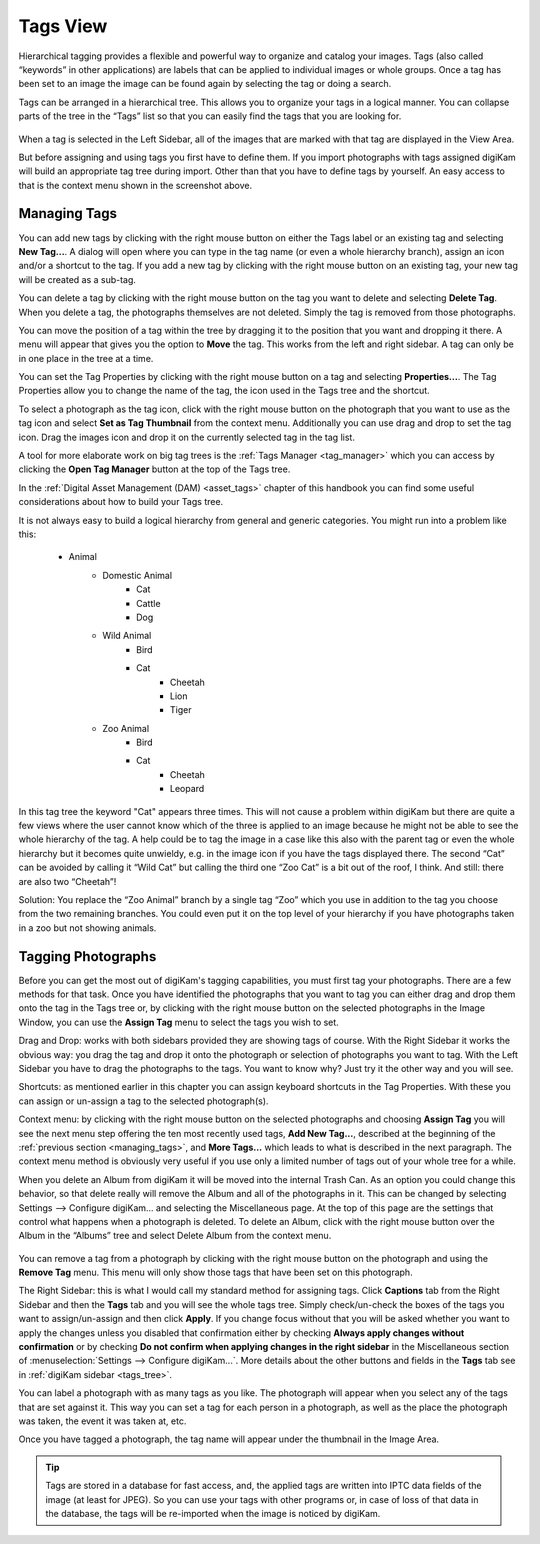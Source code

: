 .. meta::
   :description: digiKam Main Window Tags View
   :keywords: digiKam, documentation, user manual, photo management, open source, free, learn, easy

.. metadata-placeholder

   :authors: - digiKam Team

   :license: see Credits and License page for details (https://docs.digikam.org/en/credits_license.html)

.. _tags_view:

Tags View
---------

Hierarchical tagging provides a flexible and powerful way to organize and catalog your images. Tags (also called “keywords” in other applications) are labels that can be applied to individual images or whole groups. Once a tag has been set to an image the image can be found again by selecting the tag or doing a search.

Tags can be arranged in a hierarchical tree. This allows you to organize your tags in a logical manner. You can collapse parts of the tree in the “Tags” list so that you can easily find the tags that you are looking for. 

.. figure:: images/mainwindow_tagsview.webp

When a tag is selected in the Left Sidebar, all of the images that are marked with that tag are displayed in the View Area.

But before assigning and using tags you first have to define them. If you import photographs with tags assigned digiKam will build an appropriate tag tree during import. Other than that you have to define tags by yourself. An easy access to that is the context menu shown in the screenshot above.

.. _managing_tags:

Managing Tags
~~~~~~~~~~~~~

You can add new tags by clicking with the right mouse button on either the Tags label or an existing tag and selecting **New Tag...**. A dialog will open where you can type in the tag name (or even a whole hierarchy branch), assign an icon and/or a shortcut to the tag. If you add a new tag by clicking with the right mouse button on an existing tag, your new tag will be created as a sub-tag.

You can delete a tag by clicking with the right mouse button on the tag you want to delete and selecting **Delete Tag**. When you delete a tag, the photographs themselves are not deleted. Simply the tag is removed from those photographs.

You can move the position of a tag within the tree by dragging it to the position that you want and dropping it there. A menu will appear that gives you the option to **Move** the tag. This works from the left and right sidebar. A tag can only be in one place in the tree at a time.

You can set the Tag Properties by clicking with the right mouse button on a tag and selecting **Properties...**. The Tag Properties allow you to change the name of the tag, the icon used in the Tags tree and the shortcut.

To select a photograph as the tag icon, click with the right mouse button on the photograph that you want to use as the tag icon and select **Set as Tag Thumbnail** from the context menu. Additionally you can use drag and drop to set the tag icon. Drag the images icon and drop it on the currently selected tag in the tag list.

A tool for more elaborate work on big tag trees is the :ref:`Tags Manager <tag_manager>` which you can access by clicking the **Open Tag Manager** button at the top of the Tags tree.

In the :ref:`Digital Asset Management (DAM) <asset_tags>` chapter of this handbook you can find some useful considerations about how to build your Tags tree.

It is not always easy to build a logical hierarchy from general and generic categories. You might run into a problem like this:

   - Animal
      - Domestic Animal
         - Cat
         - Cattle
         - Dog

      - Wild Animal
         - Bird
         - Cat
            - Cheetah
            - Lion
            - Tiger

      - Zoo Animal
         - Bird
         - Cat
            - Cheetah
            - Leopard

In this tag tree the keyword "Cat" appears three times. This will not cause a problem within digiKam but there are quite a few views where the user cannot know which of the three is applied to an image because he might not be able to see the whole hierarchy of the tag. A help could be to tag the image in a case like this also with the parent tag or even the whole hierarchy but it becomes quite unwieldy, e.g. in the image icon if you have the tags displayed there. The second “Cat” can be avoided by calling it “Wild Cat” but calling the third one “Zoo Cat” is a bit out of the roof, I think. And still: there are also two “Cheetah”!

Solution: You replace the “Zoo Animal” branch by a single tag “Zoo” which you use in addition to the tag you choose from the two remaining branches. You could even put it on the top level of your hierarchy if you have photographs taken in a zoo but not showing animals. 

Tagging Photographs
~~~~~~~~~~~~~~~~~~~

Before you can get the most out of digiKam's tagging capabilities, you must first tag your photographs. There are a few methods for that task. Once you have identified the photographs that you want to tag you can either drag and drop them onto the tag in the Tags tree or, by clicking with the right mouse button on the selected photographs in the Image Window, you can use the **Assign Tag** menu to select the tags you wish to set.

Drag and Drop: works with both sidebars provided they are showing tags of course. With the Right Sidebar it works the obvious way: you drag the tag and drop it onto the photograph or selection of photographs you want to tag. With the Left Sidebar you have to drag the photographs to the tags. You want to know why? Just try it the other way and you will see.

Shortcuts: as mentioned earlier in this chapter you can assign keyboard shortcuts in the Tag Properties. With these you can assign or un-assign a tag to the selected photograph(s).

Context menu: by clicking with the right mouse button on the selected photographs and choosing **Assign Tag** you will see the next menu step offering the ten most recently used tags, **Add New Tag...**, described at the beginning of the :ref:`previous section <managing_tags>`, and **More Tags...** which leads to what is described in the next paragraph. The context menu method is obviously very useful if you use only a limited number of tags out of your whole tree for a while. 

When you delete an Album from digiKam it will be moved into the internal Trash Can. As an option you could change this behavior, so that delete really will remove the Album and all of the photographs in it. This can be changed by selecting Settings --> Configure digiKam... and selecting the Miscellaneous page. At the top of this page are the settings that control what happens when a photograph is deleted. To delete an Album, click with the right mouse button over the Album in the “Albums” tree and select Delete Album from the context menu.

.. figure:: images/mainwindow_assigntags.webp
            :alt: Tagging Image with context menu

You can remove a tag from a photograph by clicking with the right mouse button on the photograph and using the **Remove Tag** menu. This menu will only show those tags that have been set on this photograph.

The Right Sidebar: this is what I would call my standard method for assigning tags. Click **Captions** tab from the Right Sidebar and then the **Tags** tab and you will see the whole tags tree. Simply check/un-check the boxes of the tags you want to assign/un-assign and then click **Apply**. If you change focus without that you will be asked whether you want to apply the changes unless you disabled that confirmation either by checking **Always apply changes without confirmation** or by checking **Do not confirm when applying changes in the right sidebar** in the Miscellaneous section of :menuselection:`Settings --> Configure digiKam...`. More details about the other buttons and fields in the **Tags** tab see in :ref:`digiKam sidebar <tags_tree>`.

You can label a photograph with as many tags as you like. The photograph will appear when you select any of the tags that are set against it. This way you can set a tag for each person in a photograph, as well as the place the photograph was taken, the event it was taken at, etc.

Once you have tagged a photograph, the tag name will appear under the thumbnail in the Image Area. 

.. tip::

      Tags are stored in a database for fast access, and, the applied tags are written into IPTC data fields of the image (at least for JPEG). So you can use your tags with other programs or, in case of loss of that data in the database, the tags will be re-imported when the image is noticed by digiKam.
